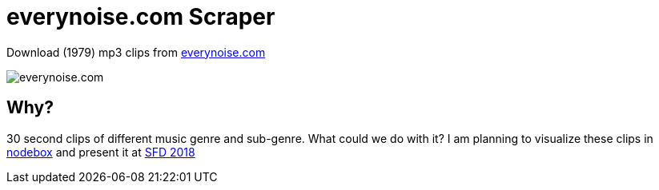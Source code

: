 = everynoise.com Scraper

Download (1979) mp3 clips from http://everynoise.com[everynoise.com]

image::screenshot.png[everynoise.com]

== Why?

30 second clips of different music genre and sub-genre.
What could we do with it?
I am planning to visualize these clips in https://www.nodebox.net/[nodebox] and present it at https://www.softwarefreedomday.org/[SFD 2018]
